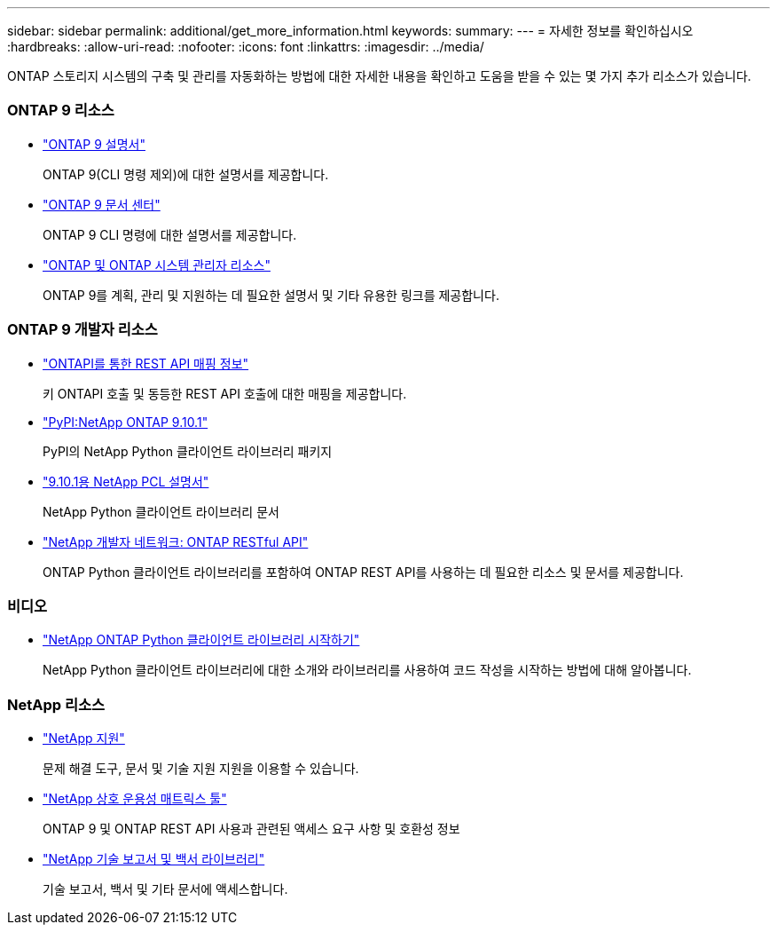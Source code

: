---
sidebar: sidebar 
permalink: additional/get_more_information.html 
keywords:  
summary:  
---
= 자세한 정보를 확인하십시오
:hardbreaks:
:allow-uri-read: 
:nofooter: 
:icons: font
:linkattrs: 
:imagesdir: ../media/


[role="lead"]
ONTAP 스토리지 시스템의 구축 및 관리를 자동화하는 방법에 대한 자세한 내용을 확인하고 도움을 받을 수 있는 몇 가지 추가 리소스가 있습니다.



=== ONTAP 9 리소스

* https://docs.netapp.com/us-en/ontap/["ONTAP 9 설명서"^]
+
ONTAP 9(CLI 명령 제외)에 대한 설명서를 제공합니다.

* https://docs.netapp.com/ontap-9/index.jsp["ONTAP 9 문서 센터"^]
+
ONTAP 9 CLI 명령에 대한 설명서를 제공합니다.

* https://www.netapp.com/us/documentation/ontap-and-oncommand-system-manager.aspx["ONTAP 및 ONTAP 시스템 관리자 리소스"^]
+
ONTAP 9를 계획, 관리 및 지원하는 데 필요한 설명서 및 기타 유용한 링크를 제공합니다.





=== ONTAP 9 개발자 리소스

* https://library.netapp.com/ecm/ecm_download_file/ECMLP2879870["ONTAPI를 통한 REST API 매핑 정보"^]
+
키 ONTAPI 호출 및 동등한 REST API 호출에 대한 매핑을 제공합니다.

* https://pypi.org/project/netapp-ontap["PyPI:NetApp ONTAP 9.10.1"^]
+
PyPI의 NetApp Python 클라이언트 라이브러리 패키지

* https://library.netapp.com/ecmdocs/ECMLP2879970/html/index.html["9.10.1용 NetApp PCL 설명서"^]
+
NetApp Python 클라이언트 라이브러리 문서

* https://devnet.netapp.com/restapi.php["NetApp 개발자 네트워크: ONTAP RESTful API"^]
+
ONTAP Python 클라이언트 라이브러리를 포함하여 ONTAP REST API를 사용하는 데 필요한 리소스 및 문서를 제공합니다.





=== 비디오

* https://www.youtube.com/watch?v=Wws3SB5d9Ss["NetApp ONTAP Python 클라이언트 라이브러리 시작하기"^]
+
NetApp Python 클라이언트 라이브러리에 대한 소개와 라이브러리를 사용하여 코드 작성을 시작하는 방법에 대해 알아봅니다.





=== NetApp 리소스

* https://mysupport.netapp.com/["NetApp 지원"^]
+
문제 해결 도구, 문서 및 기술 지원 지원을 이용할 수 있습니다.

* https://mysupport.netapp.com/matrix["NetApp 상호 운용성 매트릭스 툴"^]
+
ONTAP 9 및 ONTAP REST API 사용과 관련된 액세스 요구 사항 및 호환성 정보

* http://www.netapp.com/us/library/index.aspx["NetApp 기술 보고서 및 백서 라이브러리"^]
+
기술 보고서, 백서 및 기타 문서에 액세스합니다.


